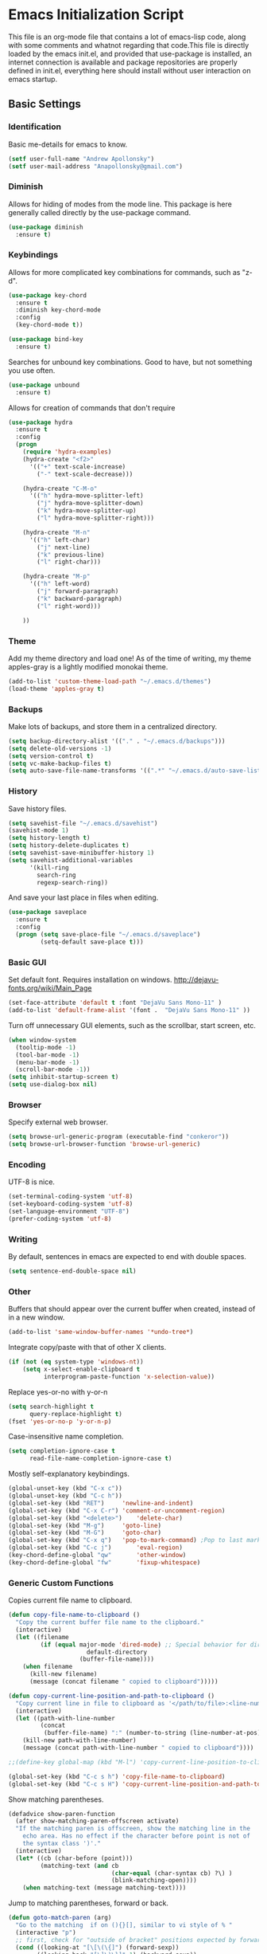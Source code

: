 #+LATEX_HEADER: \usepackage[margin=.75in]{geometry}
#+LATEX_HEADER: \usepackage{etoolbox}
#+LATEX_HEADER: \AtBeginEnvironment{minted}{\fontsize{8.5}{8.5}\selectfont}
* Emacs Initialization Script
This file is an org-mode file that contains a lot of emacs-lisp code, along with some comments and whatnot regarding that code.This file is directly loaded by the emacs init.el, and provided that use-package is installed, an internet connection is available and package repositories are properly defined in init.el, everything here should install without user interaction on emacs startup.
** Basic Settings
*** Identification
Basic me-details for emacs to know.
#+BEGIN_SRC emacs-lisp
(setf user-full-name "Andrew Apollonsky")
(setf user-mail-address "Anapollonsky@gmail.com")
#+END_SRC
*** Diminish

Allows for hiding of modes from the mode line. This package is here generally called directly by the use-package command.
#+BEGIN_SRC emacs-lisp
(use-package diminish
  :ensure t)
#+END_SRC
*** Keybindings

Allows for more complicated key combinations for commands, such as "z-d".
#+BEGIN_SRC emacs-lisp
(use-package key-chord
  :ensure t
  :diminish key-chord-mode
  :config
  (key-chord-mode t))

(use-package bind-key
  :ensure t)
#+END_SRC

Searches for unbound key combinations. Good to have, but not something you use often.
#+BEGIN_SRC emacs-lisp
  (use-package unbound
    :ensure t)
#+END_SRC

Allows for creation of commands that don't require 
#+BEGIN_SRC emacs-lisp
  (use-package hydra
    :ensure t
    :config
    (progn
      (require 'hydra-examples)
      (hydra-create "<f2>"
        '(("+" text-scale-increase)
          ("-" text-scale-decrease)))

      (hydra-create "C-M-o"
        '(("h" hydra-move-splitter-left)
          ("j" hydra-move-splitter-down)
          ("k" hydra-move-splitter-up)
          ("l" hydra-move-splitter-right)))
  
      (hydra-create "M-n"
        '(("h" left-char)
          ("j" next-line)
          ("k" previous-line)
          ("l" right-char)))

      (hydra-create "M-p"
        '(("h" left-word)
          ("j" forward-paragraph)
          ("k" backward-paragraph)
          ("l" right-word)))

      ))

#+END_SRC
*** Theme
Add my theme directory and load one! As of the time of writing, my theme apples-gray is a lightly modified monokai theme.
#+BEGIN_SRC emacs-lisp
(add-to-list 'custom-theme-load-path "~/.emacs.d/themes")
(load-theme 'apples-gray t)
#+END_SRC

*** Backups 
Make lots of backups, and store them in a centralized directory.
#+BEGIN_SRC emacs-lisp
(setq backup-directory-alist '(("." . "~/.emacs.d/backups")))
(setq delete-old-versions -1)
(setq version-control t)
(setq vc-make-backup-files t)
(setq auto-save-file-name-transforms '((".*" "~/.emacs.d/auto-save-list/" t)))
#+END_SRC

*** History
Save history files.
#+BEGIN_SRC emacs-lisp
(setq savehist-file "~/.emacs.d/savehist")
(savehist-mode 1)
(setq history-length t)
(setq history-delete-duplicates t)
(setq savehist-save-minibuffer-history 1)
(setq savehist-additional-variables
      '(kill-ring
        search-ring
        regexp-search-ring))
#+END_SRC

And save your last place in files when editing.
#+BEGIN_SRC emacs-lisp
  (use-package saveplace
    :ensure t
    :config
    (progn (setq save-place-file "~/.emacs.d/saveplace")
           (setq-default save-place t)))

#+END_SRC
*** Basic GUI
Set default font. Requires installation on windows.
http://dejavu-fonts.org/wiki/Main_Page
#+BEGIN_SRC emacs-lisp
(set-face-attribute 'default t :font "DejaVu Sans Mono-11" )
(add-to-list 'default-frame-alist '(font .  "DejaVu Sans Mono-11" ))
#+END_SRC
Turn off unnecessary GUI elements, such as the scrollbar, start screen, etc.
#+BEGIN_SRC emacs-lisp
(when window-system
  (tooltip-mode -1)
  (tool-bar-mode -1)
  (menu-bar-mode -1)
  (scroll-bar-mode -1))
(setq inhibit-startup-screen t)
(setq use-dialog-box nil)
#+END_SRC

*** Browser
Specify external web browser.
#+BEGIN_SRC emacs-lisp
(setq browse-url-generic-program (executable-find "conkeror"))
(setq browse-url-browser-function 'browse-url-generic)
#+END_SRC
*** Encoding
UTF-8 is nice. 
#+BEGIN_SRC emacs-lisp
(set-terminal-coding-system 'utf-8)
(set-keyboard-coding-system 'utf-8)
(set-language-environment "UTF-8")
(prefer-coding-system 'utf-8)
#+END_SRC

*** Writing
By default, sentences in emacs are expected to end with double spaces. 
#+BEGIN_SRC emacs-lisp
(setq sentence-end-double-space nil)
#+END_SRC

*** Other
Buffers that should appear over the current buffer when created, instead of in a new window.
#+BEGIN_SRC emacs-lisp
(add-to-list 'same-window-buffer-names '*undo-tree*)
#+END_SRC

Integrate copy/paste with that of other X clients.
#+BEGIN_SRC emacs-lisp
  (if (not (eq system-type 'windows-nt))
      (setq x-select-enable-clipboard t
            interprogram-paste-function 'x-selection-value))
#+END_SRC

Replace yes-or-no with y-or-n
#+BEGIN_SRC emacs-lisp
(setq search-highlight t
      query-replace-highlight t)
(fset 'yes-or-no-p 'y-or-n-p)
#+END_SRC

Case-insensitive name completion.
#+BEGIN_SRC emacs-lisp
(setq completion-ignore-case t
      read-file-name-completion-ignore-case t)
#+END_SRC

Mostly self-explanatory keybindings.
#+BEGIN_SRC emacs-lisp
(global-unset-key (kbd "C-x c"))
(global-unset-key (kbd "C-c h"))
(global-set-key (kbd "RET")		'newline-and-indent)
(global-set-key (kbd "C-x C-r")	'comment-or-uncomment-region)
(global-set-key (kbd "<delete>")	'delete-char)
(global-set-key (kbd "M-g")		'goto-line)
(global-set-key (kbd "M-G")		'goto-char)
(global-set-key (kbd "C-x q")	'pop-to-mark-command) ;Pop to last mark
(global-set-key (kbd "C-c j")		'eval-region)
(key-chord-define-global "qw"		'other-window)
(key-chord-define-global "fw"		'fixup-whitespace)
#+END_SRC

*** Generic Custom Functions
Copies current file name to clipboard.
#+BEGIN_SRC emacs-lisp
  (defun copy-file-name-to-clipboard ()
    "Copy the current buffer file name to the clipboard."
    (interactive)
    (let ((filename
           (if (equal major-mode 'dired-mode) ;; Special behavior for dired-mode
                        default-directory
                      (buffer-file-name))))
      (when filename
        (kill-new filename)
        (message (concat filename " copied to clipboard")))))

  (defun copy-current-line-position-and-path-to-clipboard ()
    "Copy current line in file to clipboard as '</path/to/file>:<line-number>'"
    (interactive)
    (let ((path-with-line-number
           (concat
            (buffer-file-name) ":" (number-to-string (line-number-at-pos)))))
      (kill-new path-with-line-number)
      (message (concat path-with-line-number " copied to clipboard"))))
   
  ;;(define-key global-map (kbd "M-l") 'copy-current-line-position-to-clipboard) 

  (global-set-key (kbd "C-c s h") 'copy-file-name-to-clipboard)
  (global-set-key (kbd "C-c s H") 'copy-current-line-position-and-path-to-clipboard)
#+END_SRC

Show matching parentheses.
#+BEGIN_SRC emacs-lisp
(defadvice show-paren-function
  (after show-matching-paren-offscreen activate)
  "If the matching paren is offscreen, show the matching line in the
    echo area. Has no effect if the character before point is not of
    the syntax class ')'."
  (interactive)
  (let* ((cb (char-before (point)))
         (matching-text (and cb
                             (char-equal (char-syntax cb) ?\) )
                             (blink-matching-open))))
    (when matching-text (message matching-text))))
#+END_SRC

Jump to matching parentheses, forward or back.
#+BEGIN_SRC emacs-lisp
(defun goto-match-paren (arg)
  "Go to the matching  if on (){}[], similar to vi style of % "
  (interactive "p")
  ;; first, check for "outside of bracket" positions expected by forward-sexp, etc.
  (cond ((looking-at "[\[\(\{]") (forward-sexp))
        ((looking-back "[\]\)\}]" 1) (backward-sexp))
        ;; now, try to succeed from inside of a bracket
        ((looking-at "[\]\)\}]") (forward-char) (backward-sexp))
        ((looking-back "[\[\(\{]" 1) (backward-char) (forward-sexp))
        (t nil)))
(key-chord-define-global "jp"		'goto-match-paren)
#+END_SRC

When called interactively with no active region, kill a single line instead.
#+BEGIN_SRC emacs-lisp
  (defadvice kill-region (before slick-cut activate compile)
    "When called interactively with no active region, kill a single line instead."
    (interactive
     (if mark-active
         (list (region-beginning) (region-end))
       (list (line-beginning-position) (line-beginning-position 2)))))

  (defadvice kill-ring-save (before slick-copy activate compile)
    "When called interactively with no active region, copy a single line instead."
    (interactive
     (if mark-active
         (list (region-beginning) (region-end))
       (message "Copied line")
       (list (line-beginning-position) (line-beginning-position 2)))))

  ;; ;; updated version for emacs 24.4; (buggy) http://emacs.stackexchange.com/questions/2347/kill-or-copy-current-line-with-minimal-keystrokes
  ;; (defun slick-cut (beg end)
  ;;   (interactive
  ;;    (if mark-active
  ;;        (list (region-beginning) (region-end))
  ;;      (list (line-beginning-position) (line-beginning-position 2)))))

  ;; (advice-add 'kill-region :before #'slick-cut)

  ;; (defun slick-copy (beg end)
  ;;   (interactive
  ;;    (if (mark-active
  ;;        (list (region-beginning) (region-end)))
  ;;      (message "Copied line")
  ;;      (list (line-beginning-position) (line-beginning-position 2)))))

  ;; (advice-add 'kill-ring-save :before #'slick-copy)
#+END_SRC

** Interface
*** Helm
Helm is a powerful package framework allowing for rapid text-based narrowing of choices. Pretty much conflicts with ido.

#+BEGIN_SRC emacs-lisp
  (use-package helm
    :ensure t
    :diminish helm-mode
    :init
    (progn
      (require 'helm-config)

      (when (executable-find "curl")
        (setq helm-google-suggest-use-curl-p t))

      (setq helm-quick-update                     t ; do not display invisible candidates
            helm-split-window-in-side-p           t ; open helm buffer inside current window, not occupy whole other window
            helm-buffers-fuzzy-matching           t ; fuzzy matching buffer names when non--nil
            helm-move-to-line-cycle-in-source     t ; move to end or beginning of source when reaching top or bottom of source.
            helm-ff-search-library-in-sexp        t ; search for library in `require' and `declare-function' sexp.
            helm-scroll-amount                    8 ; scroll 8 lines other window using M-<next>/M-<prior>
            helm-ff-file-name-history-use-recentf t
            helm-ff-skip-boring-files t)
      (helm-mode))

    :config
    (progn 
      (global-set-key (kbd "M-x")         'helm-M-x)
      (global-set-key (kbd "M-y")         'helm-show-kill-ring)
      (global-set-key (kbd "C-x b")       'helm-mini)
      (global-set-key (kbd "C-x C-f")     'helm-find-files)
      (global-set-key (kbd "C-c m")       'helm-man-woman)
      (global-set-key (kbd "C-c f")       'helm-find)
      (global-set-key (kbd "C-c u")       'helm-locate)
      (global-set-key (kbd "C-c o")       'helm-occur)))


#+END_SRC

Helm-swoop allows for fast navigation of lines in a document. Similar to helm-occur.
#+BEGIN_SRC emacs-lisp
  (use-package helm-swoop
   :ensure t
   :config
   (progn
     (define-key isearch-mode-map (kbd "M-i")     'helm-swoop-from-isearch)
     (define-key helm-swoop-map (kbd "M-i")       'helm-multi-swoop-all-from-helm-swoop)
     (global-set-key (kbd "C-x y")            'helm-swoop))

  )

#+END_SRC
*** Winner-mode
Go back and forth in buffer and window configuration history. A bit messy with helm, but worth it.
#+BEGIN_SRC emacs-lisp
  (when (fboundp 'winner-mode)
    (winner-mode 1))
  (global-set-key (kbd "C-c C-<left>")    'winner-undo)
  (global-set-key (kbd "C-c C-<right>")   'winner-redo)
#+END_SRC

*** Perspective
Control workspaces within emacs. Allows for multiple concurrent windows, switching between them, etc.
#+BEGIN_SRC emacs-lisp
  (use-package perspective
    :ensure t
    :config
    (progn
      (persp-mode 1)
      (key-chord-define-global "xx"               'persp-switch)))

  (use-package persp-projectile
    :ensure t)
#+END_SRC

*** Windmove/Framemove
Allows for SHIFT + arrow keys to navigate between open buffers. Framemove extends this functionality to frames. In org-mode, this only works when shift + arrows are not over headers.
#+BEGIN_SRC emacs-lisp
  (use-package windmove
    :ensure t
    :config
    (progn
      (windmove-default-keybindings)
      (add-hook 'org-shiftup-final-hook 'windmove-up)
      (add-hook 'org-shiftleft-final-hook 'windmove-left)
      (add-hook 'org-shiftdown-final-hook 'windmove-down)
      (add-hook 'org-shiftright-final-hook 'windmove-right)
      (hydra-create "C-w"
        '(("h" windmove-left)
          ("j" windmove-down)
          ("k" windmove-up)
          ("l" windmove-right)))))

  (use-package framemove
    :ensure t
    :config
    (setq framemove-hook-into-windmove t))
#+END_SRC

*** Buffer-move
Easily swap the contents of two nearby buffer windows. Good when some programs open buffers in the wrong window.
#+BEGIN_SRC emacs-lisp
  (use-package buffer-move
    :ensure t
    :config
    (progn (global-set-key (kbd "C-x <up>")       'buf-move-up)
           (global-set-key (kbd "C-x <down>")     'buf-move-down)
           (global-set-key (kbd "C-x <left>")     'buf-move-left)
           (global-set-key (kbd "C-x <right>")    'buf-move-right)))

#+END_SRC

*** God Mode
When activated, all commands treated as C- commands. 
#+BEGIN_SRC emacs-lisp
(use-package god-mode
  :ensure t
  :config
  (key-chord-define-global "qq"		'god-local-mode))
#+END_SRC

*** Projectile
Used for navigating and otherwise controlling projects.
#+BEGIN_SRC emacs-lisp
  (use-package projectile
    :ensure t
    :config
    (progn 
      (projectile-global-mode)
      (setq projectile-completion-system 'helm)
      (setq projectile-enable-caching t)))

  (use-package helm-projectile
    :ensure t
    :config
    (progn 
      (helm-projectile-on)
      (global-set-key (kbd "C-c e")       'helm-projectile)))

#+END_SRC
*** Mode Line
Prettifies the mode-line.
#+BEGIN_SRC emacs-lisp
(use-package powerline
  :ensure t
  :config 
  (powerline-default-theme))
  
#+END_SRC

** Visual
*** Volatile Highlights
Highlight a recently-pasted region. 
#+BEGIN_SRC emacs-lisp
  (use-package volatile-highlights
    :ensure t
    :diminish volatile-highlights-mode
    :config
    (volatile-highlights-mode t))
#+END_SRC

*** Whitespace
Configure whitespace display.
#+BEGIN_SRC emacs-lisp
  (use-package whitespace
    :ensure t
    :diminish global-whitespace-mode
    :init
    (progn (setq whitespace-style
                 '(face tabs spaces newline space-mark tab-mark newline-mark indentation space-after-tab space-before-tab))
           (setq whitespace-display-mappings
                 '(
                   (space-mark 32 [183] [46]) ; normal space
                   (newline-mark 10 [182 10]) ; newlne
                   (tab-mark 9 [9655 9] [92 9]) ; tab
                   )))
    :config (global-whitespace-mode))
#+END_SRC

*** Hi-Lock
Turn on hi-lock, allowing highlighting of symbols.

#+BEGIN_SRC emacs-lisp
(global-hi-lock-mode 1)
(key-chord-define-global "yl"		'hi-lock-face-symbol-at-point)
(key-chord-define-global "yy"		'hi-lock-unface-buffer)
#+END_SRC
*** Uniquify
Generally emacs names multiple buffers with the same file by appending <2>, etc to them. Uniquify instead includes their directory name. This greatly helps distinguish between the two.
#+BEGIN_SRC emacs-lisp
  (require 'uniquify)
  (setq
   uniquify-buffer-name-style 'post-forward
   uniquify-separator ":"
   uniquify-after-kill-buffer-p t
   uniquify-ignore-buffers-re "^\\*")

#+END_SRC

*** Rainbow Delimiters.
Color different matching sets of parentheses in different colors. Colors defined in the theme.
#+BEGIN_SRC emacs-lisp
  (use-package rainbow-delimiters
    :ensure t
    :init 
    (add-hook 'prog-mode-hook 'rainbow-delimiters-mode))

#+END_SRC
*** Line Numbers
Only show line numbers in code-related major modes. They look really bad in org-mode, and are just unnecessary in a terminal.
#+BEGIN_SRC emacs-lisp
  (use-package nlinum
    :ensure t
    :init
    (progn 
      (add-hook 'haskell-mode-hook 'nlinum-mode)
      (add-hook 'emacs-lisp-mode-hook 'nlinum-mode)
      (add-hook 'c-mode-hook 'nlinum-mode)
      (add-hook 'c++-mode-hook 'nlinum-mode)
      (add-hook 'python-mode-hook 'nlinum-mode)))

#+END_SRC

*** Visual Line Mode
Causes line-wrapping, and remaps C-a and C-e to jump to visual lines, not logical lines.
#+BEGIN_SRC emacs-lisp
(global-visual-line-mode t)
(diminish 'visual-line-mode)
#+END_SRC
** Tool Major Modes
*** Ztree
Tools for navigating and comparing directories in tree-form.
#+BEGIN_SRC emacs-lisp
  (use-package ztree-dir
    :ensure ztree)

  (use-package ztree-diff
    :ensure ztree)
#+END_SRC

*** Org-Mode
Syntax highlighting for HTML export (uses theme colors, and theme is dark, so that doesn't work very well), syntax highlighting for PDF export (a lot better), custom document type, and some other stuff.
#+BEGIN_SRC emacs-lisp
    (use-package org
      :config
      (progn
        (unless (boundp 'org-export-latex-classes)
          (setq org-export-latex-classes nil))
        (setq org-log-done t)
        (setq org-src-fontify-natively t)

        ;; active Babel languages
        (org-babel-do-load-languages
         'org-babel-load-languages
         '((C . t)
           (python . t)
           (lisp . t)
           (latex . t)
           (sh . t)
           ))
        (key-chord-define-global "zq"             'org-capture)))

    ;; (setq org-export-html-style-include-scripts nil
    ;;        org-export-html-style-include-default nil)
    ;;  (setq org-export-html-style
    ;;        "<link rel=\"stylesheet\" type=\"text/css\" href=\"/home/aapollon/.emacs.d/themes/solarized-dark.css\" />")

    ;; Include the latex-exporter
    (use-package ox-latex
      :config
      (progn 
        ;; Add minted to the defaults packages to include when exporting.
        (add-to-list 'org-latex-packages-alist '("" "minted"))
        ;; Tell the latex export to use the minted package for source
        ;; code coloration.
        (setq org-latex-listings 'minted)
        ;; Let the exporter use the -shell-escape option to let latex
        ;; execute external programs.
        (setq org-latex-pdf-process
              '("pdflatex -shell-escape -interaction nonstopmode -output-directory %o %f"))

        (setq org-export-latex-listings t)
        (add-to-list 'org-latex-classes
                     '("code-article"
                       "\\documentclass{article}"
                       ("\\section{%s}" . "\\section*{%s}")            
                       ("\\subsection{%s}" . "\\subsection*{%s}")
                       ("\\subsubsection{%s}" . "\\subsubsection*{%s}")))


        ;; org-capture
        (setq org-directory "~/org")
        (setq org-default-notes-file (concat org-directory "/notes.org"))
        ;; Bind Org Capture to C-c r

        (setq org-capture-templates
              '(("t" "Todo" entry (file+headline (concat org-directory "/notes.org") "Tasks")
                 "** TODO %?\n %i\n")
                ("l" "Link" plain (file+headline (concat org-directory "/notes.org") "Links")
                 "- %?\n %x\n")
                ("q" "Quick Note" plain (file+headline (concat org-directory "/notes.org") "Quick Notes")
                 "+ %?\n %i\n")))

        (setq org-agenda-files '("~/org/agenda.org" "~/org/notes.org"))))

  (use-package htmlize
    :ensure t)

  (use-package org-bullets
    :ensure t
    :config
    (progn
      (add-hook 'org-mode-hook (lambda () (org-bullets-mode 1)))))
#+END_SRC
*** Agenda
Related to Org-mode, but significant enough to keep separately.
#+BEGIN_SRC emacs-lisp
(key-chord-define-global "wx"		'org-todo-list)

#+END_SRC
*** Multiple terminals
Allows for multiple separate terminals to be open. 
#+BEGIN_SRC emacs-lisp
  (use-package multi-term
    :ensure t
    :init
    (progn
      (setq multi-term-program "/bin/zsh")
      (setq term-buffer-maximum-size 0)))
#+END_SRC

*** ibuffer
Major mode for manipulating buffers. Create custom categories, save them.
#+BEGIN_SRC emacs-lisp
  (use-package ibuffer
    :ensure t
    :config
    (progn
      (setq ibuffer-saved-filter-groups
            (quote (("default"      
                     ("Org"
                      (mode . org-mode))  
                     ("Mail"
                      (or
                       (mode . message-mode)
                       (mode . mail-mode)
                       ))
                     ("Helm"
                      (name . "Helm"))
                     ("Vobs"
                      (filename . "/vobs/"))
                     ("Scripts"
                      (filename . "/home/aapollon/scripts"))
                     ("Manpages"
                      (mode . Man))))))

      (add-hook 'ibuffer-mode-hook
                (lambda ()
                  (ibuffer-switch-to-saved-filter-groups "default")))
      (define-key global-map (kbd "C-x C-b")                  'ibuffer)))


#+END_SRC
*** IRC
IRC major-mode. 
#+BEGIN_SRC emacs-lisp
(use-package erc
  :ensure t)

#+END_SRC

*** mu4e
Mail client. 
#+BEGIN_SRC emacs-lisp
  (use-package mu4e
    :ensure mu4e-maildirs-extension
    :init
    (progn
      ;; default
      (setq mu4e-maildir  "~/mail/gmail")
      (setq mu4e-drafts-folder "/Drafts")
      (setq mu4e-sent-folder   "/Sent")
      (setq mu4e-trash-folder  "/Trash")

      ;; don't save message to Sent Messages, Gmail/IMAP takes care of this
      (setq mu4e-sent-messages-behavior 'delete)

      ;; prefer rich-text to plain-text
      (setq mu4e-view-prefer-html t)

      ;; include images
      (setq mu4e-view-show-images t)
      (when (fboundp 'imagemagick-register-types)
        (imagemagick-register-types))
      
      ;; (See the documentation for `mu4e-sent-messages-behavior' if you have
      ;; additional non-Gmail addresses and want assign them different
      ;; behavior.)

      ;; setup some handy shortcuts
      ;; you can quickly switch to your Inbox -- press ``ji''
      ;; then, when you want archive some messages, move them to
      ;; the 'All Mail' folder by pressing ``ma''.

      ;; (setq mu4e-maildir-shortcuts
      ;;     '( ("/INBOX"               . ?i)
      ;;        ("/[Gmail].Sent Mail"   . ?s)
      ;;        ("/[Gmail].Trash"       . ?t)
      ;;        ("/[Gmail].All Mail"    . ?a)))

      ;; allow for updating mail using 'U' in the main view:
      (setq mu4e-get-mail-command "mbsync gmail"
            mu4e-html2text-command "w3m -T text/html"
            mu4e-update-interval 120
            mu4e-headers-auto-update t
            mu4e-compose-signature-auto-include nil)

      (setq
       user-mail-address "Anapollonsky@gmail.com"
       user-full-name  "Andrew Apollonsky"
       mu4e-compose-signature "Andrew Apollonsky")))

(global-set-key (kbd "C-x m")       'mu4e)

  (use-package smtpmail
    :ensure t
    :init
    (progn
      (setq message-send-mail-function 'smtpmail-send-it
            smtpmail-stream-type 'starttls
            smtpmail-default-smtp-server "smtp.gmail.com"
            smtpmail-smtp-server "smtp.gmail.com"
            smtpmail-smtp-service 587)

      ;; don't keep message buffers around
      (setq message-kill-buffer-on-exit t)))
#+END_SRC
*** Undo Tree
Treats your undo history like a tree, so no information is lost with undos and redos. 
#+BEGIN_SRC emacs-lisp
  (use-package undo-tree
    :ensure t
    :diminish undo-tree-mode
    :config
    (progn
      (global-undo-tree-mode)
      (setq undo-tree-auto-save-history t)
      (setq undo-tree-visualizer-timestamps t)
      (setq undo-tree-visualizer-diff t)))

#+END_SRC
*** Dired
An emacs file manager.
#+BEGIN_SRC emacs-lisp
(use-package dired+
  :ensure t
  :config
  (setq dired-dwim-target t)) ;; Copy to other dired buffer by default

#+END_SRC
Sunrise Commander is a dired-derived mode for quickly working with two directories at once.
#+BEGIN_SRC emacs-lisp
(push "~/.emacs.d/lisp/sunrise-commander" load-path)
(use-package sunrise-commander)

#+END_SRC
*** Powershell
Run powershell from windows.
#+BEGIN_SRC emacs-lisp
  (if (eq system-type 'windows-nt)
      (use-package powershell
        :ensure t))
#+END_SRC
*** Pandoc
Pandoc-mode interfaces with pandoc, and allows for file conversions to formats both common and esoteric.
#+BEGIN_SRC emacs-lisp
(use-package pandoc-mode
  :ensure t)

#+END_SRC

*** EMMS
Music player within emacs interfacing with MPD (media player daemon). It works, but I don't know why I wouldn't use a dedicated program given how bad EMMS seems to me to be.
#+BEGIN_SRC emacs-lisp
  (use-package emms
    :ensure t)

  (require 'emms-browser)
  (require 'emms-player-mpd)
  (setq emms-player-mpd-server-name "localhost")
  (setq emms-player-mpd-server-port "6600")
  (add-to-list 'emms-info-functions 'emms-info-mpd)
  (add-to-list 'emms-player-list 'emms-player-mpd)

#+END_SRC
*** Weather
#+BEGIN_SRC emacs-lisp
  (use-package weather-metno
    :ensure t
    :config
    (setq weather-metno-location-name "New York City, United States"
          weather-metno-location-latitude 40.71
          weather-metno-location-longitude 74.00))
#+END_SRC
** Multi-Language Tools
*** Semantic
Smart syntax analyxer, used for code navigation and code completion.
#+BEGIN_SRC emacs-lisp
  (use-package semantic
   :ensure t
   :config
   (progn 
     (add-to-list 'semantic-default-submodes 'global-semanticdb-minor-mode)
     (add-to-list 'semantic-default-submodes 'global-semantic-idle-scheduler-mode)
     (add-to-list 'semantic-default-submodes 'global-semantic-idle-summary-mode)
     (add-to-list 'semantic-default-submodes 'global-semantic-decoration-mode)
     (add-to-list 'semantic-default-submodes 'global-semantic-highlight-func-mode)
     (add-to-list 'semantic-default-submodes 'global-semantic-stickyfunc-mode)
     (add-to-list 'semantic-default-submodes 'global-semantic-mru-bookmark-mode)
     (add-to-list 'semantic-default-submodes 'global-semantic-idle-breadcrumbs-mode)
     (semantic-mode 1)

     (defvar semantic-tags-location-ring (make-ring 20)) 
     (defun semantic-goto-definition (point)
       "Goto definition using semantic-ia-fast-jump, save the pointer marker if tag is found"
       (interactive "d")
       (condition-case err
           (progn
             (ring-insert semantic-tags-location-ring (point-marker))
             (semantic-ia-fast-jump point))
         (error
          ;;if not found remove the tag saved in the ring
          (set-marker (ring-remove semantic-tags-location-ring 0) nil nil)
          (signal (car err) (cdr err)))))

     (defun semantic-pop-tag-mark ()
       "popup the tag save by semantic-goto-definition"
       (interactive)
       (if (ring-empty-p semantic-tags-location-ring)
           (message "%s" "No more tags available")
         (let* ((marker (ring-remove semantic-tags-location-ring 0))
                (buff (marker-buffer marker))
                (pos (marker-position marker)))
           (if (not buff)
               (message "Buffer has been deleted")
             (switch-to-buffer buff)
             (goto-char pos))
           (set-marker marker nil nil))))

     (define-key semantic-mode-map (kbd "C-c a d")               'semantic-goto-definition)
     (define-key semantic-mode-map (kbd "C-c a q")               'semantic-pop-tag-mark)
     (define-key semantic-mode-map (kbd "C-c a e")               'senator-go-up-reference)
     (define-key semantic-mode-map (kbd "C-c a s")               'semantic-symref)
     (define-key semantic-mode-map (kbd "C-c a z")               'senator-previous-tag)
     (define-key semantic-mode-map (kbd "C-c a x")               'senator-next-tag)))

  (use-package semantic/bovine/gcc
   :ensure semantic)

#+END_SRC
*** Xcscope
Cscope is program that indexes and then allows for fast navigation of C projects, with limited support for other languages.
#+BEGIN_SRC emacs-lisp
  (use-package xcscope
   :ensure t
   :init
   (progn 
     (add-hook 'c-mode-hook 'cscope-minor-mode)
     (add-hook 'c++-mode-hook 'cscope-minor-mode)
     (setq cscope-initial-directory "/vobs/"))
   :config
   (global-set-key (kbd "C-c z")		'cscope-minor-mode)
   (define-key cscope-minor-mode-keymap (kbd "C-c s q")    'cscope-pop-mark))

#+END_SRC

*** Ggtags
Gtags, or GNU Global, is a more comprehensive tagging program, theoretically supporting more languages and whatnot. Ggtags is an emacs package for interfacing with it.
#+BEGIN_SRC emacs-lisp
  (use-package ggtags
   :ensure t
   :init
   (progn 
     (defun create-tags (dir-name)
       "Create tags file."
       (interactive "DDirectory: ")
       (eshell-command 
        (format "find %s -type f -name \"*.[ch]\" | etags -" dir-name))))
   :config
   (progn
     (global-set-key (kbd "C-c x")		'ggtags-mode) 
     (define-key ggtags-mode-map (kbd "C-c s g")             'ggtags-find-tag-dwim)
     (define-key ggtags-mode-map (kbd "C-c s d")             'ggtags-find-definition)
     (define-key ggtags-mode-map (kbd "C-c s f")             'ggtags-find-file)
     (define-key ggtags-mode-map (kbd "C-c s s")             'ggtags-find-reference)
     (define-key ggtags-mode-map (kbd "C-c s q")             'ggtags-prev-mark)
     (define-key ggtags-mode-map (kbd "C-c s w")             'ggtags-next-mark)
     (define-key ggtags-mode-map (kbd "C-c s t")             'ggtags-grep)))
#+END_SRC
*** Helm-Gtags
Helm interface for gtags.
#+BEGIN_SRC emacs-lisp
  (use-package helm-gtags
   :ensure t
   :init
   (setq
    helm-gtags-ignore-case t
    helm-gtags-auto-update t
    helm-gtags-use-input-at-cursor t
    helm-gtags-pulse-at-cursor t
    ;;helm-gtags-prefix-key "\C-cg"
    helm-gtags-suggested-key-mapping t
    helm-gtatgs-path-style 'relative
    )
   :config
   (progn
     ;; helm-gtags
     (global-set-key (kbd "C-c c")		'helm-gtags-mode)
     (define-key helm-gtags-mode-map (kbd "C-c s v") 'helm-gtags-select)
     (define-key helm-gtags-mode-map (kbd "C-c s g") 'helm-gtags-dwim)
     (define-key helm-gtags-mode-map (kbd "C-c <")           'helm-gtags-previous-history)
     (define-key helm-gtags-mode-map (kbd "C-c >")           'helm-gtags-next-history)
     (define-key helm-gtags-mode-map (kbd "C-c s t") 'helm-gtags-find-tag)
     (define-key helm-gtags-mode-map (kbd "C-c s s") 'helm-gtags-find-symbol)
     (define-key helm-gtags-mode-map (kbd "C-c s f") 'helm-gtags-find-files)
     ;;(define-key helm-gtags-mode-map (kbd "C-c s q")       'helm-gtags-pop-stack)
     (define-key helm-gtags-mode-map (kbd "C-c s r") 'helm-gtags-resume)
     (define-key helm-gtags-mode-map (kbd "C-c s w") 'helm-gtags-next-history)
     (define-key helm-gtags-mode-map (kbd "C-c s q") 'helm-gtags-previous-history)))

#+END_SRC

*** Syntax Checking
Performs syntax checking and complains if errors occur.
#+BEGIN_SRC emacs-lisp
  (use-package flycheck-tip 
    :ensure t
    :config
    (progn
      '(custom-set-variables
        '(flycheck-display-errors-function #'flycheck-pos-tip-error-messages))))

  (use-package flycheck
   :diminish flycheck-mode
   :ensure t
   :init
   (progn
     (add-hook 'after-init-hook 'global-flycheck-mode)
     (flycheck-tip-use-timer 'verbose)))
#+END_SRC

*** Silver-Searcher
Interfaces to Ag, a non-indexing code searcher, like grep or awk but faster. Requires that Ag be installed.
#+BEGIN_SRC emacs-lisp
  (use-package helm-ag
   :ensure t
   :config
   (progn
     (setq helm-ag-insert-at-point 'symbol)
     (global-set-key (kbd "C-c y a") 'helm-ag)
     (global-set-key (kbd "C-c y q") 'helm-ag-pop-stack)))
#+END_SRC
*** Company Completion
Company Code completion framework. 
#+BEGIN_SRC emacs-lisp
(use-package company
  :ensure t
  :diminish company-mode
  :config
  (progn 
    (global-company-mode)
    (setq company-idle-delay nil)
    (key-chord-define-global "zc"		'company-complete)))    
#+END_SRC
*** Aggressive Indent
Keeps your code continuously indented as you type. Visually distracting, but useful.
#+BEGIN_SRC emacs-lisp
  (use-package aggressive-indent
    :ensure t
    :config
    (global-set-key (kbd "C-c n")           'aggressive-indent-mode))
#+END_SRC
** Language-Specific Tools
*** C
Set indentation size to 4 by default. Otherwise emacs auto-indents my c code odd.
#+BEGIN_SRC emacs-lisp
(setq c-default-style "linux"
      c-basic-offset 4)
#+END_SRC
*** Haskell
Basic mode, with indentation and whatnot.
#+BEGIN_SRC emacs-lisp
(use-package haskell-mode
  :ensure t
  :diminish haskell-indentation-mode
  :config
  (add-hook 'haskell-mode-hook 'turn-on-haskell-indentation))
#+END_SRC

Haskell mode integrates with GHC, the primary haskell compiler.
#+BEGIN_SRC emacs-lisp
  (use-package ghc
    :ensure t
    :config
    (progn
      (let ((my-cabal-path (expand-file-name "~/.cabal/bin")))
        (setenv "PATH" (concat my-cabal-path ":" (getenv "PATH")))
        (add-to-list 'exec-path my-cabal-path))

      (autoload 'ghc-init "ghc" nil t)
      (autoload 'ghc-debug "ghc" nil t)
      (add-hook 'haskell-mode-hook (lambda () (ghc-init)))))
#+END_SRC

*** Lisp
SLIME, the preferred LISP mode to write code in.
#+BEGIN_SRC emacs-lisp
(use-package slime-autoloads
  :ensure slime
  :config
  (setq inferior-lisp-program "/usr/local/bin/sbcl"))
#+END_SRC

Paredit allows for weird, parentheses-based editing.
#+BEGIN_SRC emacs-lisp
  (use-package paredit
    :ensure t
    :config
    (progn
      (add-hook 'slime-repl-mode-hook (lambda () (paredit-mode +1)))
      ;; Stop SLIME's REPL from grabbing DEL,
      ;; which is annoying when backspacing over a '('
      (defun override-slime-repl-bindings-with-paredit ()
        (define-key slime-repl-mode-map
          (read-kbd-macro paredit-backward-delete-key) nil))
      (add-hook 'slime-repl-mode-hook 'override-slime-repl-bindings-with-paredit)
      (add-hook 'emacs-lisp-mode-hook 'slime-mode)))
#+END_SRC

*** Python
Jedi is an autocompletion framework for python. Interfaces to company-mode.
#+BEGIN_SRC emacs-lisp
(use-package jedi
  :ensure t
  :config
  (add-hook 'python-mode-hook 'jedi:setup))
#+END_SRC

*** Latex
Auctex is a latex minor mode. 
#+BEGIN_SRC emacs-lisp
(use-package tex
  :ensure auctex)

#+END_SRC
*** Other
This should provide highlighting to a ton of different miscellaneous syntaxes.
#+BEGIN_SRC emacs-lisp
(use-package generic-x)

#+END_SRC
** Text Processing Tools
*** Visual-Regexp on Steroids
This package does two things: provides visual feedback to regexp-tools like replace, and replaces the built-in emacs regexp engine with another, the default being Python. This is nice, because the emacs regexp engine treats `[' as the raw character, and `\[' as the regexp grouping special character (and similarly with `('). This messes with your head if you work with python a lot, so better keep it consistent.
#+BEGIN_SRC emacs-lisp
  (use-package visual-regexp-steroids
    :ensure t
    :config
    (progn 
      (global-set-key (kbd "C-c r r")     'vr/replace)
      (global-set-key (kbd "C-c r q")     'vr/query-replace)
      (global-set-key (kbd "C-s")         'vr/isearch-forward)
      (global-set-key (kbd "C-r")         'vr/isearch-backward)))
#+END_SRC

*** Semantic Expand Region
Allows for the semantic expansion and contraction of the region. 
#+BEGIN_SRC emacs-lisp
  (use-package expand-region
    :ensure t
    :config
    (progn
      (global-unset-key (kbd "C-."))
      (hydra-create "C-."
        '(("." er/expand-region)
          ("," er/contract-region)))))
#+END_SRC
*** Clean aident
Remove whitespace after RETing 2nd time in a row. 
#+BEGIN_SRC emacs-lisp
(use-package clean-aindent-mode
  :init
  (add-hook 'prog-mode-hook 'clean-aindent-mode))

#+END_SRC
*** yasnippet
Snippeting.
#+BEGIN_SRC emacs-lisp
  (use-package yasnippet
    :ensure t
    :diminish yas-minor-mode
    :init
    (yas-global-mode 1))
#+END_SRC
*** Abbreviations 
Abbreviations. Disabled because not very useful, and read-abbrev-file gives me errors on windows.
#+BEGIN_SRC emacs-lisp
  ;; (use-package abbrev
  ;;  :diminish abbrev-mode
  ;;  :config
  ;;  (progn
  ;;    (setq-default abbrev-mode t)
  ;;    (or (file-exists-p "~/.emacs.d/abbrev_defs") (write-region "" nil "~/.emacs.d/abbrev_defs")) 
  ;;    (read-abbrev-file "~/.emacs.d/abbrev_defs")
  ;;    (setq save-address t)
  ;;    (setq save-abbrevs t)))

#+END_SRC
*** Hippie Expansion
Searches for similar phrases in history, open buffers, abbreviations, etc, and cycles through them.
    #+BEGIN_SRC emacs-lisp
(use-package hippie-exp
  :ensure t
  :config
  (key-chord-define-global "zx"		'hippie-expand))

#+END_SRC
*** Ace Jump
Allows for jumping around based on the first letter of characters, words and lines.

#+BEGIN_SRC emacs-lisp
  (use-package ace-jump-mode
    :ensure t
    :config
    (progn
      (eval-after-load "ace-jump-mode"
        '(ace-jump-mode-enable-mark-sync))
      (key-chord-define-global "uu"           'ace-jump-word-mode)))
#+END_SRC

*** Ace Zap
Zap up to a character, ace-jump style. dwim goes to first instance, regular lets you specify.
#+BEGIN_SRC emacs-lisp
  (use-package ace-jump-zap
    :ensure ace-jump-zap
    :config
    (progn
      (key-chord-define-global "jd"           'ace-jump-zap-up-to-char-dwim)
      (key-chord-define-global "jz"           'ace-jump-zap-up-to-char)))
#+END_SRC
*** Multiple Cursors
Powerful plugin that generates multiple cursors, allowing for easy rectangular editing, application of functions at several places at once, etc. Faster and more immediate than macros.
#+BEGIN_SRC emacs-lisp
  (use-package multiple-cursors
    :ensure t
    :config
    (progn 
      (hydra-create "C-x c"
        '(("n" mc/mark-next-like-this)
          ("p" mc/mark-previous-like-this)))
      (global-set-key (kbd "C-x c e") 'mc/edit-lines)
      (global-set-key (kbd "C-x c d") 'mc/mark-all-dwim)
      (global-set-key (kbd "C-x c a") 'mc/mark-all-like-this)
      (global-set-key (kbd "C-x c w") 'mc/mark-more-like-this-extended)
      (global-set-key (kbd "C-x c t") 'mc/mark-sgml-tag-pair)
      (global-set-key (kbd "C-x c c") 'mc/insert-numbers)
      (global-set-key (kbd "C-x c r") 'mc/reverse-regions)
      (global-set-key (kbd "C-x c s") 'set-rectangular-region-anchor)))

#+END_SRC
*** Iedit
Fits a similar niche to multiple cursors, but slightly less powerful. Faster; noticeable when modifying many instances of the same variable simultaneously. 
#+BEGIN_SRC emacs-lisp
(use-package iedit
  :ensure t)

#+END_SRC
*** String Inflection
Allows switching between camelcase, underscore, etc.
#+BEGIN_SRC emacs-lisp
  (use-package string-inflection
    :ensure t
    :config
    (key-chord-define-global ",." 'string-inflection-cycle))
#+END_SRC

*** Version Control
Magit - the best interface for git. When it works. 
#+BEGIN_SRC emacs-lisp
  (use-package magit
    :ensure t
    :diminish magit-auto-revert-mode
    :init
    (progn
      (autoload 'magit-status "magit" nil t)
      (define-key global-map (kbd "C-c g")                        'magit-status)))
#+END_SRC
VC for other things.
#+BEGIN_SRC emacs-lisp
(global-set-key (kbd "C-x g a")            'vc-next-action)
#+END_SRC

Git-Timemachine allows for easy iteration through past versions of a file.
#+BEGIN_SRC emacs-lisp
(use-package git-timemachine
  :ensure t
  :config
  (global-set-key (kbd "C-x g m")            'git-timemachine))
#+END_SRC

Git-gutter shows modifications since the last commit with pluses and minuses on each line.
#+BEGIN_SRC emacs-lisp
(use-package git-gutter+
  :ensure t
  :diminish git-gutter+-mode
  :config
  (progn
    (global-git-gutter+-mode 1)

    ;;; Jump between hunks
    (define-key git-gutter+-mode-map (kbd "C-x g n") 'git-gutter+-next-hunk)
    (define-key git-gutter+-mode-map (kbd "C-x g p") 'git-gutter+-previous-hunk)

    ;;; Act on hunks
    (define-key git-gutter+-mode-map (kbd "C-x g v") 'git-gutter+-show-hunk)
    (define-key git-gutter+-mode-map (kbd "C-x g r") 'git-gutter+-revert-hunks)
    ;; Stage hunk at point.
    ;; If region is active, stage all hunk lines within the region.
    (define-key git-gutter+-mode-map (kbd "C-x g t") 'git-gutter+-stage-hunks)
    (define-key git-gutter+-mode-map (kbd "C-x g c") 'git-gutter+-commit)
    (define-key git-gutter+-mode-map (kbd "C-x g C") 'git-gutter+-stage-and-commit)
    (define-key git-gutter+-mode-map (kbd "C-x g C-c") 'git-gutter+-stage-and-commit-whole-buffer)
    (define-key git-gutter+-mode-map (kbd "C-x g u") 'git-gutter+-unstage-whole-buffer)))

(use-package git-gutter-fringe+
  :ensure t)

#+END_SRC
